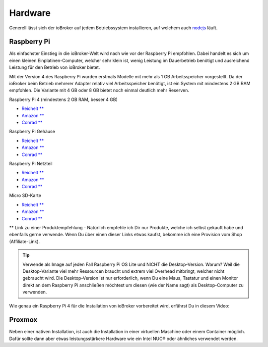 .. _getting-started-hardware:

Hardware
========

Generell lässt sich der ioBroker auf jedem Betriebssystem installieren, auf welchem auch `nodejs <https://nodejs.org/en/>`_ läuft.

Raspberry Pi
------------

Als einfachster Einstieg in die ioBroker-Welt wird nach wie vor der Raspberry Pi empfohlen. Dabei handelt es sich um einen kleinen Einplatinen-Computer, welcher sehr klein ist, wenig Leistung im Dauerbetrieb benötigt und ausreichend Leistung für den Betrieb von ioBroker bietet.

Mit der Version 4 des Raspberry Pi wurden erstmals Modelle mit mehr als 1 GB Arbeitsspeicher vorgestellt. Da der ioBroker beim Betrieb mehrerer Adapter relativ viel Arbeitsspeicher benötigt, ist ein System mit mindestens 2 GB RAM empfohlen. Die Variante mit 4 GB oder 8 GB bietet noch einmal deutlich mehr Reserven.

Raspberry Pi 4 (mindestens 2 GB RAM, besser 4 GB)

- `Reichelt ** <https://haus-auto.com/p/rei/RaspberryPi4>`_
- `Amazon ** <https://haus-auto.com/p/amz/RaspberryPi4>`_
- `Conrad ** <https://haus-auto.com/p/con/RaspberryPi4>`_

Raspberry Pi Gehäuse

- `Reichelt ** <https://haus-auto.com/p/rei/RaspberryPi4Case>`_
- `Amazon ** <https://haus-auto.com/p/amz/RaspberryPi4Case>`_
- `Conrad ** <https://haus-auto.com/p/con/RaspberryPi4Case>`_

Raspberry Pi Netzteil

- `Reichelt ** <https://haus-auto.com/p/rei/RaspberryPi4Netzteil>`_
- `Amazon ** <https://haus-auto.com/p/amz/RaspberryPi4Netzteil>`_
- `Conrad ** <https://haus-auto.com/p/con/RaspberryPi4Netzteil>`_

Micro SD-Karte

- `Reichelt ** <https://haus-auto.com/p/rei/MicroSD>`_
- `Amazon ** <https://haus-auto.com/p/amz/MicroSD>`_
- `Conrad ** <https://haus-auto.com/p/con/MicroSD>`_

** Link zu einer Produktempfehlung - Natürlich empfehle ich Dir nur Produkte, welche ich selbst gekauft habe und ebenfalls gerne verwende. Wenn Du über einen dieser Links etwas kaufst, bekomme ich eine Provision vom Shop (Affiliate-Link).

.. tip::
    Verwende als Image auf jeden Fall Raspberry Pi OS Lite und NICHT die Desktop-Version. Warum? Weil die Desktop-Variante viel mehr Ressourcen braucht und extrem viel Overhead mitbringt, welcher nicht gebraucht wird. Die Desktop-Version ist nur erforderlich, wenn Du eine Maus, Tastatur und einen Monitor direkt an dem Raspberry Pi anschließen möchtest um diesen (wie der Name sagt) als Desktop-Computer zu verwenden.

Wie genau ein Raspberry Pi 4 für die Installation von ioBroker vorbereitet wird, erfährst Du in diesem Video:

.. raw:: html

    <div style="position: relative; padding-bottom: 56.25%; height: 0; overflow: hidden; max-width: 100%; height: auto; margin-bottom: 2em;">
        <iframe width="560" height="315" src="https://www.youtube-nocookie.com/embed/Dev1qvhp0vM" frameborder="0" allow="accelerometer; autoplay; clipboard-write; encrypted-media; gyroscope; picture-in-picture" allowfullscreen style="position: absolute; top: 0; left: 0; width: 100%; height: 100%;"></iframe>
    </div>

Proxmox
-------

Neben einer nativen Installation, ist auch die Installation in einer virtuellen Maschine oder einem Container möglich. Dafür sollte dann aber etwas leistungsstärkere Hardware wie ein Intel NUC® oder ähnliches verwendet werden.

.. raw:: html

    <div style="position: relative; padding-bottom: 56.25%; height: 0; overflow: hidden; max-width: 100%; height: auto; margin-bottom: 2em;">
        <iframe width="560" height="315" src="https://www.youtube-nocookie.com/embed/z1jxRGZDbIQ" frameborder="0" allow="accelerometer; autoplay; clipboard-write; encrypted-media; gyroscope; picture-in-picture" allowfullscreen style="position: absolute; top: 0; left: 0; width: 100%; height: 100%;"></iframe>
    </div>